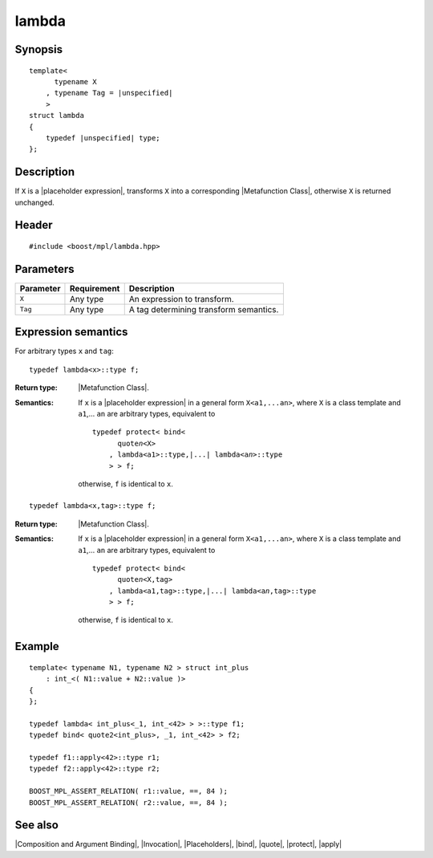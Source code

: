 .. Metafunctions/Composition and Argument Binding//lambda |20

lambda
======

Synopsis
--------

.. parsed-literal::
    
    template< 
          typename X
        , typename Tag = |unspecified|
        >
    struct lambda
    {
        typedef |unspecified| type;
    };



Description
-----------

If ``X`` is a |placeholder expression|, transforms ``X`` into a corresponding 
|Metafunction Class|, otherwise ``X`` is returned unchanged.


Header
------

.. parsed-literal::
    
    #include <boost/mpl/lambda.hpp>


Parameters
----------

+---------------+-----------------------+-----------------------------------------------+
| Parameter     | Requirement           | Description                                   |
+===============+=======================+===============================================+
| ``X``         | Any type              | An expression to transform.                   |
+---------------+-----------------------+-----------------------------------------------+
| ``Tag``       | Any type              | A tag determining transform semantics.        |
+---------------+-----------------------+-----------------------------------------------+

Expression semantics
--------------------

For arbitrary types ``x`` and ``tag``:


.. parsed-literal::

    typedef lambda<x>::type f;

:Return type:
    |Metafunction Class|.

:Semantics:
    If ``x`` is a |placeholder expression| in a general form ``X<a1,...an>``, where
    ``X`` is a class template and ``a1``,... ``an`` are arbitrary types, equivalent 
    to

    .. parsed-literal::
    
        typedef protect< bind<
              quote\ *n*\ <X>
            , lambda<a1>::type,\ |...| lambda<a\ *n*\ >::type
            > > f;
    
    otherwise, ``f`` is identical to ``x``.

.. ~~~~~~~~~~~~~~~~~~~~~~~~~~~~~~~~~~~~~~~~~~~~~~~~~~~~~~~~~~~~~~~~~~~~~~~~~~~~~~~~~

.. parsed-literal::

    typedef lambda<x,tag>::type f;

:Return type:
    |Metafunction Class|.

:Semantics:
    If ``x`` is a |placeholder expression| in a general form ``X<a1,...an>``, where
    ``X`` is a class template and ``a1``,... ``an`` are arbitrary types, equivalent 
    to

    .. parsed-literal::
    
        typedef protect< bind<
              quote\ *n*\ <X,tag>
            , lambda<a1,tag>::type,\ |...| lambda<a\ *n*\ ,tag>::type
            > > f;
    
    otherwise, ``f`` is identical to ``x``.


Example
-------

.. parsed-literal::
    
    template< typename N1, typename N2 > struct int_plus
        : int_<( N1::value + N2::value )>
    {
    };
    
    typedef lambda< int_plus<_1, int_<42> > >::type f1;
    typedef bind< quote\ ``2``\ <int_plus>, _1, int_<42> > f2;

    typedef f1::apply<42>::type r1;
    typedef f2::apply<42>::type r2;

    BOOST_MPL_ASSERT_RELATION( r1::value, ==, 84 );
    BOOST_MPL_ASSERT_RELATION( r2::value, ==, 84 );


See also
--------

|Composition and Argument Binding|, |Invocation|, |Placeholders|, |bind|, |quote|, |protect|, |apply|
